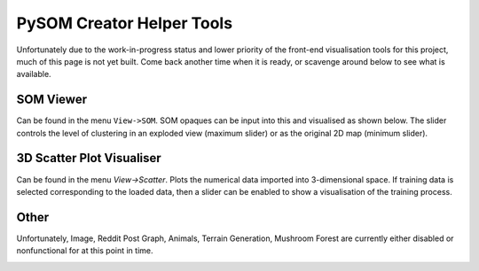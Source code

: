PySOM Creator Helper Tools
=====================================

Unfortunately due to the work-in-progress status and lower priority of the
front-end visualisation tools for this project, much of this page is not yet
built. Come back another time when it is ready, or scavenge around below to 
see what is available.


SOM Viewer
+++++++++++++++++++++++++++++
Can be found in the menu ``View->SOM``. SOM opaques can be input into this and
visualised as shown below. The slider controls the level of clustering in
an exploded view (maximum slider) or as the original 2D map (minimum slider).

.. image:: _static/somviewer1.png

.. image:: _static/somviewer2.png


3D Scatter Plot Visualiser 
+++++++++++++++++++++++++++++
Can be found in the menu `View->Scatter`. Plots the numerical data imported
into 3-dimensional space. If training data is selected corresponding to the
loaded data, then a slider can be enabled to show a visualisation of the 
training process.

.. image:: _static/scatter.png


Other
++++++++++++++++++++++++++++
Unfortunately, Image, Reddit Post Graph, Animals, Terrain Generation, Mushroom Forest
are currently either disabled or nonfunctional for at this point in time.

.. image:: _static/animal_vis.png